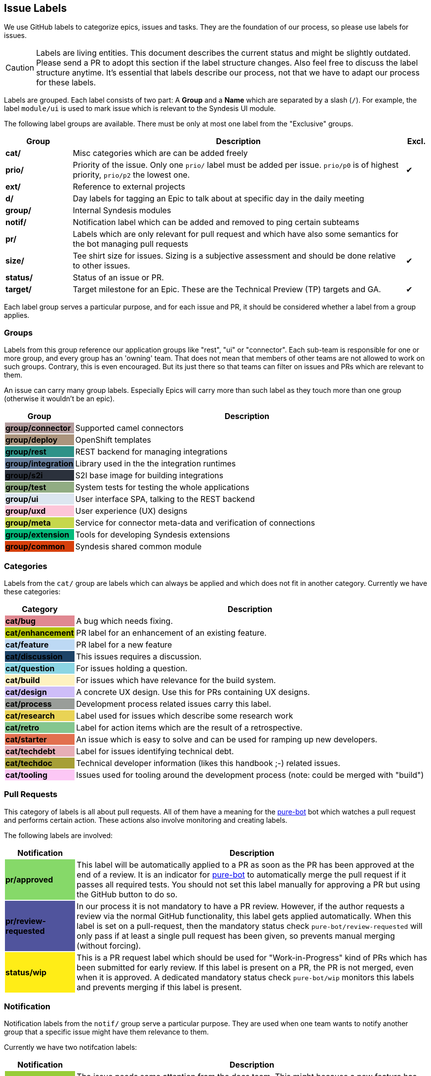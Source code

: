 [[dev-labels]]
## Issue Labels

We use GitHub labels to categorize epics, issues and tasks.
They are the foundation of our process, so please use labels for issues.

CAUTION: Labels are living entities. This document describes the current status and might be slightly outdated. Please send a PR to adopt this section if the label structure changes. Also feel free to discuss the label structure anytime. It's essential that labels describe our process, not that we have to adapt our process for these labels.

Labels are grouped.
Each label consists of two part:
A *Group* and a *Name* which are separated by a slash (`/`).
For example, the label `module/ui` is used to mark issue which is relevant to the Syndesis UI module.

The following label groups are available.
There must be only at most one label from the "Exclusive" groups.

[cols="3,15,^1",options="header"]
|===
| Group
| Description
| Excl.

| **cat/**
| Misc categories which are can be added freely
|

| **prio/**
| Priority of the issue. Only one `prio/` label must be added per issue. `prio/p0` is of highest priority, `prio/p2` the lowest one.
| ✔︎

| **ext/**
| Reference to external projects
|

| **d/**
| Day labels for tagging an Epic to talk about at specific day in the daily meeting
|

| **group/**
| Internal Syndesis modules
|

| **notif/**
| Notification label which can be added and removed to ping certain subteams
|

| **pr/**
| Labels which are only relevant for pull request and which have also some semantics for the bot managing pull requests
|

| **size/**
| Tee shirt size for issues. Sizing is a subjective assessment and should be done relative to other issues.
| ✔︎

| **status/**
| Status of an issue or PR.
|

| **target/**
| Target milestone for an Epic. These are the Technical Preview (TP) targets and GA.
| ✔︎
|===

Each label group serves a particular purpose, and for each issue and PR, it should be considered whether a label from a group applies.

### Groups

Labels from this group reference our application groups like "rest", "ui" or "connector".
Each sub-team is responsible for one or more group, and every group has an 'owning' team.
That does not mean that members of other teams are not allowed to work on such groups.
Contrary, this is even encouraged.
But its just there so that teams can filter on issues and PRs which are relevant to them.

An issue can carry many group labels.
Especially Epics will carry more than such label as they touch more than one group (otherwise it wouldn't be an epic).

[cols="3,15",options="header"]
|===
|Group
|Description

| **group/connector**
{set:cellbgcolor:#b39d9e}
| Supported camel connectors
{set:cellbgcolor!}

| **group/deploy**
{set:cellbgcolor:#ab947d}
| OpenShift templates
{set:cellbgcolor!}

| [white]**group/rest**
{set:cellbgcolor:#2e9288}
| REST backend for managing integrations
{set:cellbgcolor!}

| [white]**group/integration**
{set:cellbgcolor:#657c9a}
| Library used in the the integration runtimes
{set:cellbgcolor!}

| [white]**group/s2i**
{set:cellbgcolor:#2b313c}
| S2I base image for building integrations
{set:cellbgcolor!}

| **group/test**
{set:cellbgcolor:#91ac83}
| System tests for testing the whole applications
{set:cellbgcolor!}

| **group/ui**
{set:cellbgcolor:#dce6f0}
| User interface SPA, talking to the REST backend
{set:cellbgcolor!}

| **group/uxd**
{set:cellbgcolor:#fdc5d8}
| User experience (UX) designs
{set:cellbgcolor!}

| **group/meta**
{set:cellbgcolor:#c6d74b}
| Service for connector meta-data and verification of connections
{set:cellbgcolor!}

| **group/extension**
{set:cellbgcolor:#03ba7a}
| Tools for developing Syndesis extensions
{set:cellbgcolor!}

| **group/common**
{set:cellbgcolor:#d63f0c}
| Syndesis shared common module
{set:cellbgcolor!}
|===

### Categories

Labels from the `cat/` group are labels which can always be applied and which does not fit in another category.
Currently we have these categories:

[cols="3,15",options="header"]
|===
|Category
|Description

| **cat/bug**
{set:cellbgcolor:#e08891}
| A bug which needs fixing.
{set:cellbgcolor!}

| **cat/enhancement**
{set:cellbgcolor:#b2c303}
| PR label for an enhancement of an existing feature.
{set:cellbgcolor!}

| **cat/feature**
{set:cellbgcolor:#bdd9f4}
| PR label for a new feature
{set:cellbgcolor!}

| [white]**cat/discussion**
{set:cellbgcolor:#1d4367}
| This issues requires a discussion.
{set:cellbgcolor!}

| **cat/question**
{set:cellbgcolor:#8bd5e3}
| For issues holding a question.
{set:cellbgcolor!}

| **cat/build**
{set:cellbgcolor:#fef2c0}
| For issues which have relevance for the build system.
{set:cellbgcolor!}

| **cat/design**
{set:cellbgcolor:#cebdf8}
| A concrete UX design. Use this for PRs containing UX designs.
{set:cellbgcolor!}

| **cat/process**
{set:cellbgcolor:#999D99}
| Development process related issues carry this label.
{set:cellbgcolor!}

| **cat/research**
{set:cellbgcolor:#e9d355}
| Label used for issues which describe some research work
{set:cellbgcolor!}

| **cat/retro**
{set:cellbgcolor:#84c68f}
| Label for action items which are the result of a retrospective.
{set:cellbgcolor!}

| **cat/starter**
{set:cellbgcolor:#e2704f}
| An issue which is easy to solve and can be used for ramping up new developers.
{set:cellbgcolor!}

| **cat/techdebt**
{set:cellbgcolor:#e7aeb6}
| Label for issues identifying technical debt.
{set:cellbgcolor!}

| **cat/techdoc**
{set:cellbgcolor:#A69F36}
| Technical developer information (likes this handbook ;-) related issues.
{set:cellbgcolor!}

| **cat/tooling**
{set:cellbgcolor:#fcc7f5}
| Issues used for tooling around the development process (note: could be merged with "build")
{set:cellbgcolor!}
|===

### Pull Requests

This category of labels is all about pull requests.
All of them have a meaning for the https://github.com/syndesisio/pure-bot[pure-bot] bot which watches a pull request and performs certain action.
These actions also involve monitoring and creating labels.

The following labels are involved:

[cols="3,15",options="header"]
|===
|Notification
|Description

| **pr/approved**
{set:cellbgcolor:#86d969}
| This label will be automatically applied to a PR as soon as the PR has been approved at the end of a review. It is an indicator for https://github.com/syndesisio/pure-bot[pure-bot] to automatically merge the pull request if it passes all required tests. You should not set this label manually for approving a PR but using the GitHub button to do so.
{set:cellbgcolor!}

| [white]**pr/review-requested**
{set:cellbgcolor:#50549d}
| In our process it is not mandatory to have a PR review. However, if the author requests a review via the normal GitHub functionality, this label gets applied automatically. When this label is set on a pull-request, then the mandatory status check `pure-bot/review-requested` will only pass if at least a single pull request has been given, so prevents manual merging (without forcing).
{set:cellbgcolor!}

| **status/wip**
{set:cellbgcolor:#ffed17}
| This is a PR request label which should be used for "Work-in-Progress" kind of PRs which has been submitted for early review. If this label is present on a PR, the PR is not merged, even when it is approved. A dedicated mandatory status check `pure-bot/wip` monitors this labels and prevents merging if this label is present.
{set:cellbgcolor!}
|===


### Notification

Notification labels from the `notif/` group serve a particular purpose.
They are used when one team wants to notify another group that a specific issue might have them relevance to them.

Currently we have two notifcation labels:

[cols="3,15",options="header"]
|===
|Notification
|Description

| **notif/doc**
{set:cellbgcolor:#98cc38}
| The issue needs some attention from the docs team. This might because a new feature has been introduced or, more important, an existing feature has changed for which a documentation already exists.
{set:cellbgcolor!}

| **notif/triage**
{set:cellbgcolor:#97bcfc}
| Every new issue gets this label and is considered during a triage session for properly priorisation and categorisation. Remove this label after the triage has happened.
{set:cellbgcolor!}

| **notif/uxd**
{set:cellbgcolor:#f382d0}
| This label should be used for issues which needs some attention from the UX team. This might because a new feature has been introduced or, more important, an existing feature has changed for which a UX design already exists.
{set:cellbgcolor!}
|===

It is important to note that these labels also be removed when the notification has been received.

For example, when a UI feature like an input form changes.
Then the UI team attaches a `notif/uxd` label to the PR which introduces this change.
The UX team, detects with a filter search on this label, that there is a new notification.
It then decides, whether UX design needs to be updated or not.
In any case, they are removing the `notif/uxd` label and add a `module/uxd` label if this PR indeed requires a UX design update.
If no update is required, then the label is removed without replacement.

### External references

This label group should be used if an external system is referenced, which is not part of the Syndesis mono repo.

[cols="3,15",options="header"]
|===
|External Project
|Description


| **ext/atlasmap**
{set:cellbgcolor:#edb080}
| https://github.com/atlasmap/atlasmap[atlasmap] data mapper
{set:cellbgcolor!}

| [white]**ext/camel**
{set:cellbgcolor:#c56b37}
| https://camel.apache.org[Camel]
{set:cellbgcolor!}

| **ext/qe**
{set:cellbgcolor:#91ac83}
| https://github.com/syndesisio/syndesis-qe[syndesis-qe] suite
{set:cellbgcolor!}

| **ext/docs**
{set:cellbgcolor:#f9d647}
| https://github.com/syndesisio/syndesis-documentation[syndesis-documentation] End user documentation
{set:cellbgcolor!}
|===

For the future, we plan to add more of these external repos into the Syndesis mono repo (like documentation or QE).
If this happens, then labels should be converted to `module/` kind of labels.

### Daily Meeting Labels

This category holds five labels: [#f00]`d/mon`, `d/tue`, `d/wed`, `d/thu`, `d/fri`, one for each working day.
They are used to mark an Epic so that it is talked about the daily meeting on that day.
The reason for this selection is, that we want to keep the daily meetings still for 15 mins but don't yet want to split up.
More than one of such label can and actually should be added to one Epic.
At least two-day labels must be added to an epic.

[cols="3,15",options="header"]
|===
|Status
|Daily Meeting

| [white]**d/mon**
{set:cellbgcolor:#644288}
| Monday
{set:cellbgcolor!}

| [white]**d/tue**
{set:cellbgcolor:#644288}
| Tuesday
{set:cellbgcolor!}

| [white]**d/wed**
{set:cellbgcolor:#644288}
| Wednesday
{set:cellbgcolor!}

| [white]**d/thu**
{set:cellbgcolor:#644288}
| Thursday
{set:cellbgcolor!}

| [white]**d/fri**
{set:cellbgcolor:#644288}
| Friday
{set:cellbgcolor!}
|===

### Status

Status labels are unique since they may trigger some automatic actions.

The current status labels are:

[cols="3,15",options="header"]
|===
|Status
|Description

| [white]**status/blocked**
{set:cellbgcolor:#ad0009}
| The current issue is blocked by another issue. Refer to the issue itself to see what is blocking this issued. This label is purely informal.
{set:cellbgcolor!}

| **status/2s2f**
{set:cellbgcolor:#fdfcb6}
| Use this label to mark issues which should be self-merged without requiring a PR review, because of its "too small to fail". Be very careful with this label, and remember a review is a service to you to help in your code quality. It is alone your responsibility when you chose this label. It's useful for minor doc updates or one line where you are 100% sure that it doesn't break the system. Please use it sparingly and responsibly. (_Need still to be implemented_)
{set:cellbgcolor!}
|===
